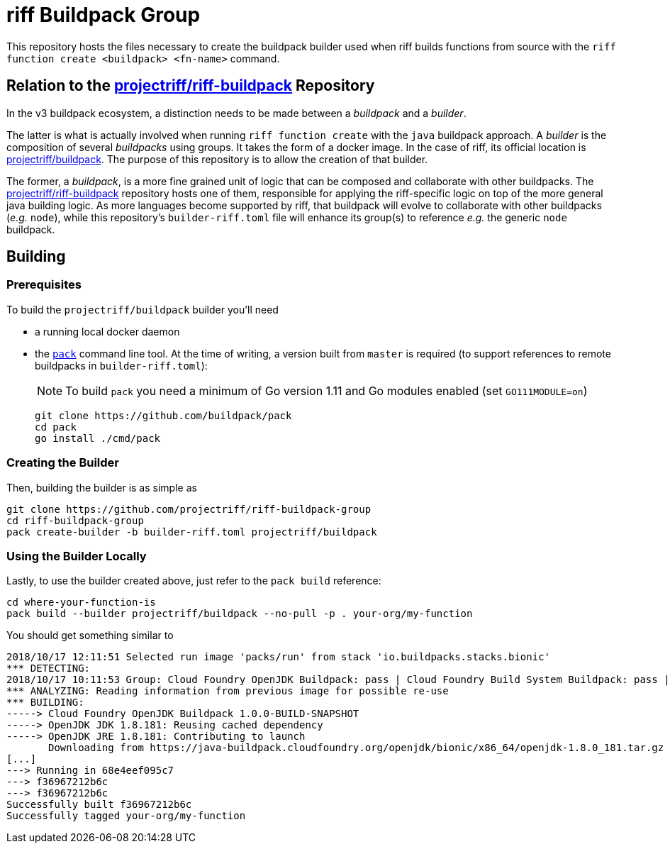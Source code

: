 = riff Buildpack Group

This repository hosts the files necessary to create the buildpack builder used when
riff builds functions from source with the `riff function create <buildpack> <fn-name>`
command.

== Relation to the https://github.com/projectriff/riff-buildpack[projectriff/riff-buildpack] Repository
In the v3 buildpack ecosystem, a distinction needs to be made between a _buildpack_
and a _builder_.

The latter is what is actually involved when running `riff function create` with the
`java` buildpack approach. A _builder_ is the composition of several _buildpacks_ using groups.
It takes the form of a docker image. In the case of riff, its official location is
https://hub.docker.com/r/projectriff/buildpack/[projectriff/buildpack].
The purpose of this repository is to allow the creation of that builder.

The former, a _buildpack_, is a more fine grained unit of logic that can be composed and
collaborate with other buildpacks. The https://github.com/projectriff/riff-buildpack[projectriff/riff-buildpack]
repository hosts one of them, responsible for applying the riff-specific logic on top of
the more general java building logic. As more languages become supported by riff,
that buildpack will evolve to collaborate with other buildpacks (_e.g._ `node`), while this
repository's `builder-riff.toml` file will enhance its group(s) to reference _e.g._ the generic
`node` buildpack.

== Building
=== Prerequisites
To build the `projectriff/buildpack` builder you'll need

* a running local docker daemon
* the https://github.com/buildpack/pack[`pack`] command line tool. At the time of writing,
a version built from `master` is required (to support references to remote buildpacks in `builder-riff.toml`):
+
NOTE: To build `pack` you need a minimum of Go version 1.11 and Go modules enabled (set `GO111MODULE=on`)
+
[source,bash]
----
git clone https://github.com/buildpack/pack
cd pack
go install ./cmd/pack
----

=== Creating the Builder
Then, building the builder is as simple as
[source,bash]
----
git clone https://github.com/projectriff/riff-buildpack-group
cd riff-buildpack-group
pack create-builder -b builder-riff.toml projectriff/buildpack
----

=== Using the Builder Locally
Lastly, to use the builder created above, just refer to the `pack build` reference:
[source, bash]
----
cd where-your-function-is
pack build --builder projectriff/buildpack --no-pull -p . your-org/my-function
----

You should get something similar to
[source,bash]
----
2018/10/17 12:11:51 Selected run image 'packs/run' from stack 'io.buildpacks.stacks.bionic'
*** DETECTING:
2018/10/17 10:11:53 Group: Cloud Foundry OpenJDK Buildpack: pass | Cloud Foundry Build System Buildpack: pass | riff Buildpack: pass
*** ANALYZING: Reading information from previous image for possible re-use
*** BUILDING:
-----> Cloud Foundry OpenJDK Buildpack 1.0.0-BUILD-SNAPSHOT
-----> OpenJDK JDK 1.8.181: Reusing cached dependency
-----> OpenJDK JRE 1.8.181: Contributing to launch
       Downloading from https://java-buildpack.cloudfoundry.org/openjdk/bionic/x86_64/openjdk-1.8.0_181.tar.gz
[...]
---> Running in 68e4eef095c7
---> f36967212b6c
---> f36967212b6c
Successfully built f36967212b6c
Successfully tagged your-org/my-function
----
